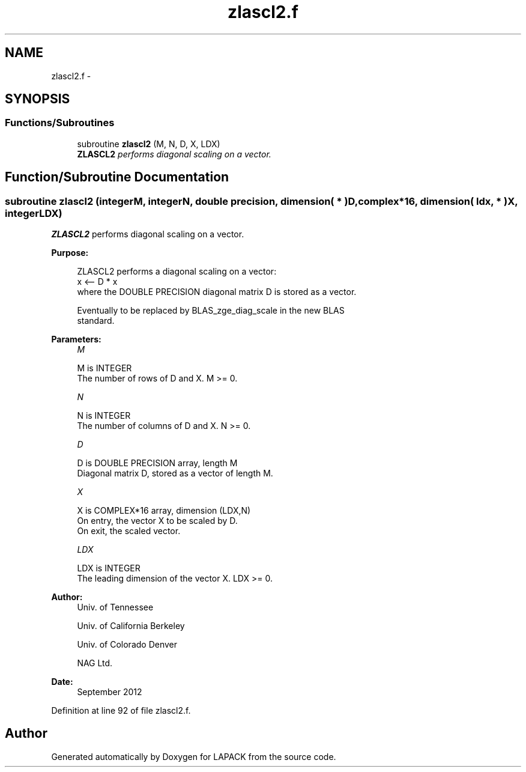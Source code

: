 .TH "zlascl2.f" 3 "Sat Nov 16 2013" "Version 3.4.2" "LAPACK" \" -*- nroff -*-
.ad l
.nh
.SH NAME
zlascl2.f \- 
.SH SYNOPSIS
.br
.PP
.SS "Functions/Subroutines"

.in +1c
.ti -1c
.RI "subroutine \fBzlascl2\fP (M, N, D, X, LDX)"
.br
.RI "\fI\fBZLASCL2\fP performs diagonal scaling on a vector\&. \fP"
.in -1c
.SH "Function/Subroutine Documentation"
.PP 
.SS "subroutine zlascl2 (integerM, integerN, double precision, dimension( * )D, complex*16, dimension( ldx, * )X, integerLDX)"

.PP
\fBZLASCL2\fP performs diagonal scaling on a vector\&.  
.PP
\fBPurpose: \fP
.RS 4

.PP
.nf
 ZLASCL2 performs a diagonal scaling on a vector:
   x <-- D * x
 where the DOUBLE PRECISION diagonal matrix D is stored as a vector.

 Eventually to be replaced by BLAS_zge_diag_scale in the new BLAS
 standard.
.fi
.PP
 
.RE
.PP
\fBParameters:\fP
.RS 4
\fIM\fP 
.PP
.nf
          M is INTEGER
     The number of rows of D and X. M >= 0.
.fi
.PP
.br
\fIN\fP 
.PP
.nf
          N is INTEGER
     The number of columns of D and X. N >= 0.
.fi
.PP
.br
\fID\fP 
.PP
.nf
          D is DOUBLE PRECISION array, length M
     Diagonal matrix D, stored as a vector of length M.
.fi
.PP
.br
\fIX\fP 
.PP
.nf
          X is COMPLEX*16 array, dimension (LDX,N)
     On entry, the vector X to be scaled by D.
     On exit, the scaled vector.
.fi
.PP
.br
\fILDX\fP 
.PP
.nf
          LDX is INTEGER
     The leading dimension of the vector X. LDX >= 0.
.fi
.PP
 
.RE
.PP
\fBAuthor:\fP
.RS 4
Univ\&. of Tennessee 
.PP
Univ\&. of California Berkeley 
.PP
Univ\&. of Colorado Denver 
.PP
NAG Ltd\&. 
.RE
.PP
\fBDate:\fP
.RS 4
September 2012 
.RE
.PP

.PP
Definition at line 92 of file zlascl2\&.f\&.
.SH "Author"
.PP 
Generated automatically by Doxygen for LAPACK from the source code\&.
